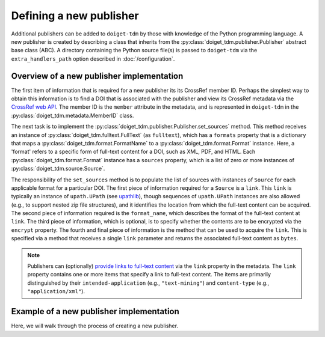 Defining a new publisher
========================

Additional publishers can be added to ``doiget-tdm`` by those with knowledge of the Python programming language.
A new publisher is created by describing a class that inherits from the :py:class:`doiget_tdm.publisher.Publisher` abstract base class (ABC).
A directory containing the Python source file(s) is passed to ``doiget-tdm`` via the ``extra_handlers_path`` option described in :doc:`/configuration`.


Overview of a new publisher implementation
------------------------------------------

The first item of information that is required for a new publisher its its CrossRef member ID.
Perhaps the simplest way to obtain this information is to find a DOI that is associated with the publisher and view its CrossRef metadata via the `CrossRef web API <https://api.crossref.org/swagger-ui/index.html#/Works/get_works__doi_>`_.
The member ID is the ``member`` attribute in the metadata, and is represented in ``doiget-tdm`` in the :py:class:`doiget_tdm.metadata.MemberID` class.

The next task is to implement the :py:class:`doiget_tdm.publisher.Publisher.set_sources` method.
This method receives an instance of :py:class:`doiget_tdm.fulltext.FullText` (as ``fulltext``), which has a ``formats`` property that is a dictionary that maps a :py:class:`doiget_tdm.format.FormatName` to a :py:class:`doiget_tdm.format.Format` instance.
Here, a 'format' refers to a specific form of full-text content for a DOI, such as XML, PDF, and HTML.
Each :py:class:`doiget_tdm.format.Format` instance has a ``sources`` property, which is a list of zero or more instances of :py:class:`doiget_tdm.source.Source`.

The responsibility of the ``set_sources`` method is to populate the list of sources with instances of ``Source`` for each applicable format for a particular DOI.
The first piece of information required for a ``Source`` is a ``link``.
This ``link`` is typically an instance of ``upath.UPath`` (see `upathlib <https://upathlib.readthedocs.io/en/latest/>`_), though sequences of ``upath.UPath`` instances are also allowed (e.g., to support nested zip file structures), and it identifies the location from which the full-text content can be acquired.
The second piece of information required is the ``format_name``, which describes the format of the full-text content at ``link``.
The third piece of information, which is optional, is to specify whether the contents are to be encrypted via the ``encrypt`` property.
The fourth and final piece of information is the method that can be used to acquire the ``link``.
This is specified via a method that receives a single ``link`` parameter and returns the associated full-text content as ``bytes``.

.. note::

    Publishers can (optionally) `provide links to full-text content <https://www.crossref.org/documentation/retrieve-metadata/rest-api/text-and-data-mining-for-members/>`_ via the ``link`` property in the metadata.
    The ``link`` property contains one or more items that specify a link to full-text content.
    The items are primarily distinguished by their ``intended-application`` (e.g., ``"text-mining"``) and ``content-type`` (e.g., ``"application/xml"``).


Example of a new publisher implementation
-----------------------------------------

Here, we will walk through the process of creating a new publisher.
